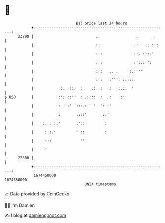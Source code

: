 * 👋

#+begin_example
                                   BTC price last 24 hours                    
               +------------------------------------------------------------+ 
         23200 |                            ..                .       .     | 
               |                            ::               .:   :. :::    | 
               |                            : :              ::. :::.'      | 
               |                            : :              :':.: ':       | 
               |                            : :   .. .     :.: ''           | 
               |                            : :   :''': :.::::              | 
               |            :.  ::.  :    .:  :   :   :.::  '               | 
   $ USD       |           :': ::':  : .::::  :  .:    :''                  | 
               |           :  ::' ':::.: ' '  ': :'                         | 
               |           :       ::::'       ::'                          | 
               |    :. . ::'       :'::         :                           | 
               |     : :.:         ' ::         :                           | 
               |     :::             ''                                     | 
               |     '                                                      | 
         22600 |                                                            | 
               +------------------------------------------------------------+ 
                1674450000                                        1674550000  
                                       UNIX timestamp                         
#+end_example
📈 Data provided by CoinGecko

🧑‍💻 I'm Damien

✍️ I blog at [[https://www.damiengonot.com][damiengonot.com]]

